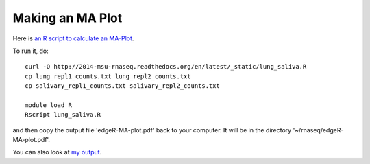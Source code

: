 Making an MA Plot
=================

Here is `an R script to calculate an MA-Plot
<https://raw.githubusercontent.com/ngs-docs/2014-msu-rnaseq/master/files/lung_saliva.R>`__.

To run it, do::

   curl -O http://2014-msu-rnaseq.readthedocs.org/en/latest/_static/lung_saliva.R
   cp lung_repl1_counts.txt lung_repl2_counts.txt
   cp salivary_repl1_counts.txt salivary_repl2_counts.txt

   module load R
   Rscript lung_saliva.R

and then copy the output file 'edgeR-MA-plot.pdf' back to your computer.
It will be in the directory '~/rnaseq/edgeR-MA-plot.pdf'.

You can also look at `my output <http://2014-msu-rnaseq.readthedocs.org/en/latest/_static/edgeR-MA-plot.pdf>`__.
